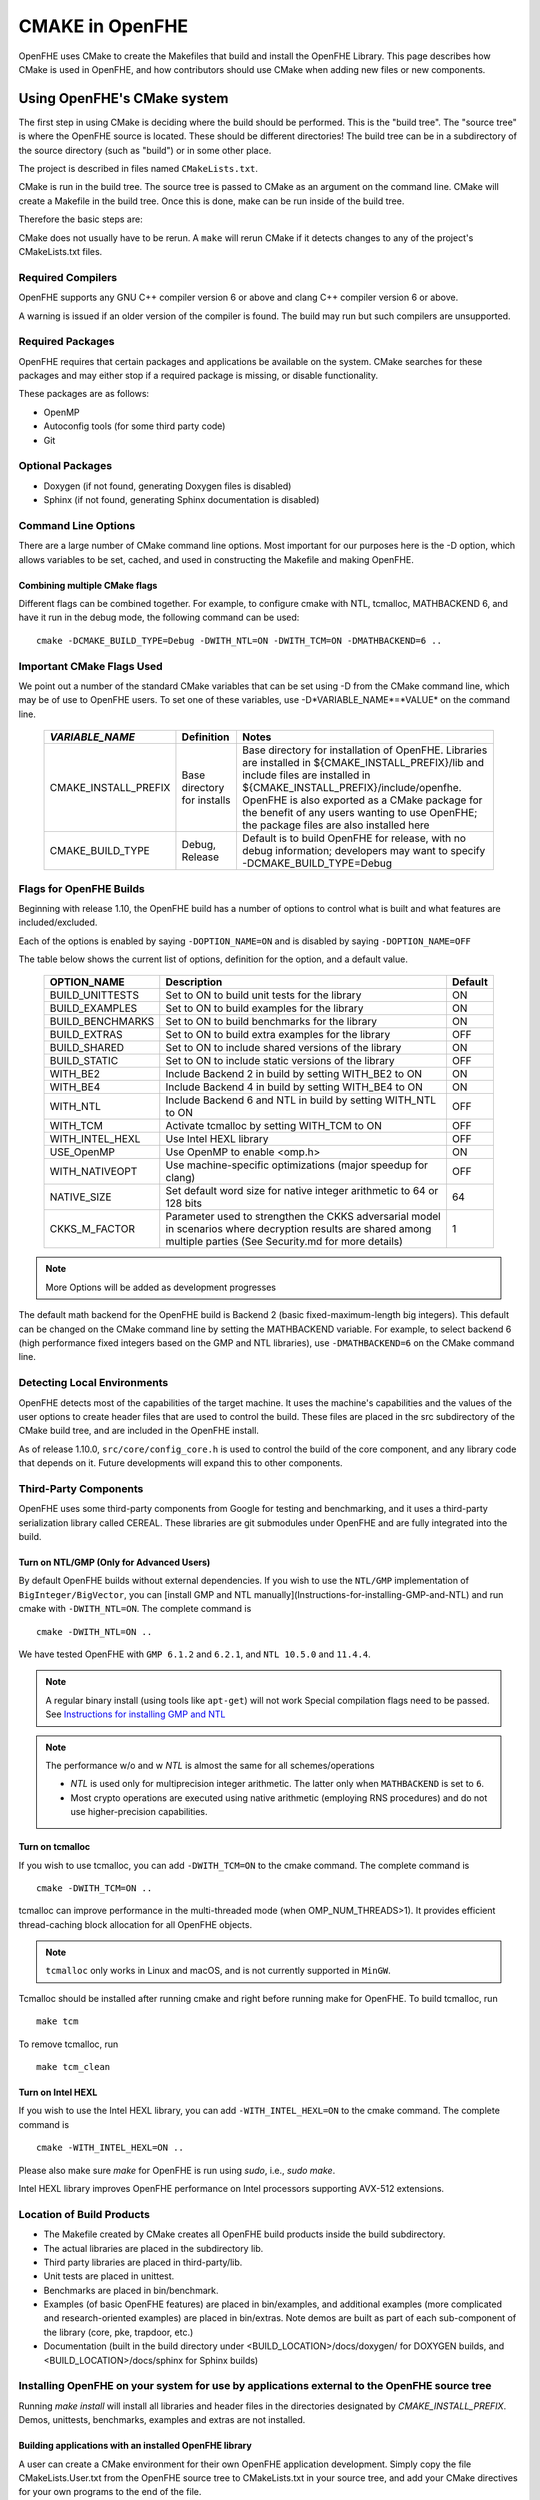CMAKE in OpenFHE
=================

OpenFHE uses CMake to create the Makefiles that build and install the OpenFHE Library. This page describes how CMake is used in OpenFHE, and how contributors should use CMake when adding new files or new components.

Using OpenFHE's CMake system
-----------------------------

The first step in using CMake is deciding where the build should be performed. This is the "build tree". The "source tree" is where the OpenFHE source is located. These should be different directories! The build tree can be in a subdirectory of the source directory (such as "build") or in some other place.

The project is described in files named ``CMakeLists.txt``.

CMake is run in the build tree. The source tree is passed to CMake as an argument on the command line. CMake will create a Makefile in the build tree. Once this is done, make can be run inside of the build tree.

Therefore the basic steps are:

.. code-block:: bash
    :linenos:

    cd build-tree-location
    cmake {other CMake arguments} source-tree-location
    make

CMake does not usually have to be rerun. A ``make`` will rerun CMake if it detects changes to any of the project's CMakeLists.txt files.

Required Compilers
^^^^^^^^^^^^^^^^^^^^^

OpenFHE supports any GNU C++ compiler version 6 or above and clang C++ compiler version 6 or above.

A warning is issued if an older version of the compiler is found. The build may run but such compilers are unsupported.

Required Packages
^^^^^^^^^^^^^^^^^^^^^
OpenFHE requires that certain packages and applications be available on the system. CMake searches for these packages and may either stop if a required package is missing, or disable functionality.

These packages are as follows:

* OpenMP
* Autoconfig tools (for some third party code)
* Git

Optional Packages
^^^^^^^^^^^^^^^^^^^^^
* Doxygen (if not found, generating Doxygen files is disabled)
* Sphinx (if not found, generating Sphinx documentation is disabled)

Command Line Options
^^^^^^^^^^^^^^^^^^^^^
There are a large number of CMake command line options. Most important for our purposes here is the -D option,
which allows variables to be set, cached, and used in constructing the Makefile and making OpenFHE.

Combining multiple CMake flags
**********************************

Different flags can be combined together. For example, to configure cmake with NTL, tcmalloc, MATHBACKEND 6, and have it run in the debug mode, the following command can be used:

::

    cmake -DCMAKE_BUILD_TYPE=Debug -DWITH_NTL=ON -DWITH_TCM=ON -DMATHBACKEND=6 ..

Important CMake Flags Used
^^^^^^^^^^^^^^^^^^^^^^^^^^^^^
We point out a number of the standard CMake variables that can be set using -D from the CMake command line, which may be of use to OpenFHE users. To set one of these variables, use -D*VARIABLE_NAME*=*VALUE* on the command line.

 ======================= ============================== ================================================================================================================================================================================================================================================================================================================================
  *VARIABLE_NAME*         Definition                     Notes
 ======================= ============================== ================================================================================================================================================================================================================================================================================================================================
  CMAKE_INSTALL_PREFIX    Base directory for installs    Base directory for installation of OpenFHE. Libraries are installed in ${CMAKE_INSTALL_PREFIX}/lib and include files are installed in ${CMAKE_INSTALL_PREFIX}/include/openfhe. OpenFHE is also exported as a CMake package for the benefit of any users wanting to use OpenFHE; the package files are also installed here
  CMAKE_BUILD_TYPE        Debug, Release                 Default is to build OpenFHE for release, with no debug information; developers may want to specify -DCMAKE_BUILD_TYPE=Debug
 ======================= ============================== ================================================================================================================================================================================================================================================================================================================================


Flags for OpenFHE Builds
^^^^^^^^^^^^^^^^^^^^^^^^^^^^
Beginning with release 1.10, the OpenFHE build has a number of options to control
what is built and what features are included/excluded.

Each of the options is enabled by saying ``-DOPTION_NAME=ON`` and is disabled by saying ``-DOPTION_NAME=OFF``

The table below shows the current list of options, definition for the option, and a default value.

 ================== ===================================================================================================================================================================== ==========
  OPTION_NAME        Description                                                                                                                                                           Default
 ================== ===================================================================================================================================================================== ==========
  BUILD_UNITTESTS    Set to ON to build unit tests for the library                                                                                                                         ON
  BUILD_EXAMPLES     Set to ON to build examples for the library                                                                                                                           ON
  BUILD_BENCHMARKS   Set to ON to build benchmarks for the library                                                                                                                         ON
  BUILD_EXTRAS       Set to ON to build extra examples for the library                                                                                                                     OFF
  BUILD_SHARED       Set to ON to include shared versions of the library                                                                                                                   ON
  BUILD_STATIC       Set to ON to include static versions of the library                                                                                                                   OFF
  WITH_BE2           Include Backend 2 in build by setting WITH_BE2 to ON                                                                                                                  ON
  WITH_BE4           Include Backend 4 in build by setting WITH_BE4 to ON                                                                                                                  ON
  WITH_NTL           Include Backend 6 and NTL in build by setting WITH_NTL to ON                                                                                                          OFF
  WITH_TCM           Activate tcmalloc by setting WITH_TCM to ON                                                                                                                           OFF
  WITH_INTEL_HEXL    Use Intel HEXL library                                                                                                                                                OFF
  USE_OpenMP         Use OpenMP to enable <omp.h>                                                                                                                                          ON
  WITH_NATIVEOPT     Use machine-specific optimizations (major speedup for clang)                                                                                                          OFF
  NATIVE_SIZE        Set default word size for native integer arithmetic to 64 or 128 bits                                                                                                 64
  CKKS_M_FACTOR      Parameter used to strengthen the CKKS adversarial model in scenarios where decryption results are shared among multiple parties (See Security.md for more details)    1
 ================== ===================================================================================================================================================================== ==========

.. note:: More Options will be added as development progresses

The default math backend for the OpenFHE build is Backend 2 (basic fixed-maximum-length big integers). This default can be changed on the CMake command line by setting the MATHBACKEND variable. For example, to select backend 6 (high performance fixed integers based on the GMP and NTL libraries), use ``-DMATHBACKEND=6`` on the CMake command line.

Detecting Local Environments
^^^^^^^^^^^^^^^^^^^^^^^^^^^^
OpenFHE detects most of the capabilities of the target machine. It uses the machine's capabilities and the values of the user options to create header files that are used to control the build. These files are placed in the src subdirectory of the CMake build tree, and are included in the OpenFHE install.

As of release 1.10.0, ``src/core/config_core.h`` is used to control the build of the core component, and any library code that depends on it. Future developments will expand this to other components.

Third-Party Components
^^^^^^^^^^^^^^^^^^^^^^^^^^^^
OpenFHE uses some third-party components from Google for testing and benchmarking, and it uses a third-party serialization library called CEREAL. These libraries are git submodules under OpenFHE and are fully integrated into the build.

Turn on NTL/GMP (Only for Advanced Users)
*********************************************

By default OpenFHE builds without external dependencies. If you wish to use the ``NTL/GMP`` implementation of ``BigInteger/BigVector``, you can [install GMP and NTL manually](Instructions-for-installing-GMP-and-NTL) and run cmake with ``-DWITH_NTL=ON``. The complete command is

::

    cmake -DWITH_NTL=ON ..

We have tested OpenFHE with ``GMP 6.1.2`` and ``6.2.1``, and ``NTL 10.5.0`` and ``11.4.4``.

.. note:: A regular binary install (using tools like ``apt-get``) will not work
   Special compilation flags need to be passed. See `Instructions for installing GMP and NTL <https://openfhe-development.readthedocs.io/en/latest/assets/sphinx_rsts/intro/installation/gmp_ntl.html?highlight=gmp>`_



.. note:: The performance w/o and w `NTL` is almost the same for all schemes/operations

   - `NTL` is used only for multiprecision integer arithmetic. The latter only when ``MATHBACKEND`` is set to ``6``.
   - Most crypto operations are executed using native arithmetic (employing RNS procedures) and do not use higher-precision capabilities.

Turn on tcmalloc
*********************************************

If you wish to use tcmalloc, you can add ``-DWITH_TCM=ON`` to the cmake command. The complete command is

::

    cmake -DWITH_TCM=ON ..

tcmalloc can improve performance in the multi-threaded mode (when OMP_NUM_THREADS>1). It provides efficient thread-caching block allocation for all OpenFHE objects.

.. note:: ``tcmalloc`` only works in Linux and macOS, and is not currently supported in ``MinGW``.

Tcmalloc should be installed after running cmake and right before running make for OpenFHE. To build tcmalloc, run

::

    make tcm

To remove tcmalloc, run

::

    make tcm_clean

Turn on Intel HEXL
*********************************************
If you wish to use the Intel HEXL library, you can add ``-WITH_INTEL_HEXL=ON`` to the cmake command. The complete command is

::

    cmake -WITH_INTEL_HEXL=ON ..

Please also make sure `make` for OpenFHE is run using `sudo`, i.e., `sudo make`.

Intel HEXL library improves OpenFHE performance on Intel processors supporting AVX-512 extensions.

Location of Build Products
^^^^^^^^^^^^^^^^^^^^^^^^^^^^
- The Makefile created by CMake creates all OpenFHE build products inside the build subdirectory.

- The actual libraries are placed in the subdirectory lib.

- Third party libraries are placed in third-party/lib.

- Unit tests are placed in unittest.

- Benchmarks are placed in bin/benchmark.

- Examples (of basic OpenFHE features) are placed in bin/examples, and additional examples (more complicated and research-oriented examples) are placed in bin/extras. Note demos are built as part of each sub-component of the library (core, pke, trapdoor, etc.)

- Documentation (built in the build directory under <BUILD_LOCATION>/docs/doxygen/ for DOXYGEN builds, and <BUILD_LOCATION>/docs/sphinx for Sphinx builds)

Installing OpenFHE on your system for use by applications external to the OpenFHE source tree
^^^^^^^^^^^^^^^^^^^^^^^^^^^^^^^^^^^^^^^^^^^^^^^^^^^^^^^^^^^^^^^^^^^^^^^^^^^^^^^^^^^^^^^^^^^^^^^

Running `make install` will install all libraries and header files in the directories designated by `CMAKE_INSTALL_PREFIX`. Demos, unittests, benchmarks, examples and extras are not installed.

Building applications with an installed OpenFHE library
************************************************************
A user can create a CMake environment for their own OpenFHE application development.
Simply copy the file CMakeLists.User.txt from the OpenFHE source tree to
CMakeLists.txt in your source tree, and add your CMake directives for your own programs to
the end of the file.


This file imports the OpenFHE package that was built and installed by the OpenFHE build.

Cross Compiling with CMake [experimental feature]
^^^^^^^^^^^^^^^^^^^^^^^^^^^^^^^^^^^^^^^^^^^^^^^^^^^^^^^^
Cross compiling OpenFHE for other target environments is an experimental feature. Cross-compilation for new targets should require the following steps:

1. Obtain and configure  a cross-compiler for your target environment (or use the appropriate command line arguments to your compiler to initiate cross compilation).
2. Specify that CMake should use the cross-compiler.
3. Proceed with the CMake/make process.

.. note:: third-party libgmp and NTL libraries will probably need to be built manually for cross compilation using their internal build sequence, and that they may not be supported on the target platform at all.
   Configuring  PALISADE with -DWITH_NTL=ON will circumvent this issue.

Documentation for extending OpenFHE CMake Files
----------------------------------------------------------

CMake Files for OpenFHE Components
^^^^^^^^^^^^^^^^^^^^^^^^^^^^^^^^^^^^^^^^^^^^^^^^^^^^^^^^
Each component of the library (core, pke, trapdoor, etc.) has its own CMakeLists.txt file. Each of these files is included by the main OpenFHE CMakeLists.txt file. The structure of all of these component CMakeList.txt files is identical:

1. Determine the files that are built into the component library
2. Set include directories to build the component library
3. Set the version number from the OpenFHE version number
4. Add rules to build the objects in the component library
5. Add rules to build and install the component library, dynamic as well as static
6. If unit tests are included in the build, add rules to build unit tests
7. Add rules to build all the source files in the demo directory into demos
8. Add targets to build "all" of various pieces of the component

Adding a new file to OpenFHE
^^^^^^^^^^^^^^^^^^^^^^^^^^^^^^^^^^^^^^^^^^^^^^^^^^^^^^^^
A new file can simply be added to the directory tree, and CMake will add it to the build.

Adding a new component to OpenFHE
^^^^^^^^^^^^^^^^^^^^^^^^^^^^^^^^^^^^^^^^^^^^^^^^^^^^^^^^
When adding a new component to OpenFHE

1. Observe the structure discussed above when making your new CMakeLists.txt for the component
2. Be sure to include the component in the main CMakeLists.txt file at the root of the source tree
3. Be sure to update the "all" targets to include targets from the new component

Documentation of make targets created by OpenFHE CMake system
--------------------------------------------------------------

When ``make`` is run without any target specified, it builds:

- all modules,
- unit tests (if ``BUILD_UNITTESTS=ON``),
- examples (if ``BUILD_EXAMPLES=ON``),
- benchmarks (if ``BUILD_BENCHMARKS=ON``),
- and extras (if ``BUILD_EXTRAS=ON``).

.. note:: PALISADE also provides more granular control over which components of PALISADE are built.

We discuss these options below. Each of these commands can be used instead of ``make`` in the main build instructions.

.. note:: for many users, it may be easier to rely on CMake flags ``BUILD_UNITTESTS``, ``BUILD_EXAMPLES``, and the like,
          to control what is built using the standard `make` command without specifying a target.

Build only the library files
^^^^^^^^^^^^^^^^^^^^^^^^^^^^^^^^^^^^^^^^^^^^^^^^^^^^^^^^^^^^^^^^^^^^^

::

    make allmodules

Build library files + main examples (available if BUILD_EXAMPLES=ON)
^^^^^^^^^^^^^^^^^^^^^^^^^^^^^^^^^^^^^^^^^^^^^^^^^^^^^^^^^^^^^^^^^^^^^

::

    make allexamples

Build additional examples (not built as part of default build)
^^^^^^^^^^^^^^^^^^^^^^^^^^^^^^^^^^^^^^^^^^^^^^^^^^^^^^^^^^^^^^^^^^^^^

::

    make allextras

Build library files + unit tests + run all tests (available if BUILD_UNITTESTS=ON)
^^^^^^^^^^^^^^^^^^^^^^^^^^^^^^^^^^^^^^^^^^^^^^^^^^^^^^^^^^^^^^^^^^^^^^^^^^^^^^^^^^^

::

    make testall

Build only benchmarks and their dependencies (available if BUILD_BENCHMARKS=ON)
^^^^^^^^^^^^^^^^^^^^^^^^^^^^^^^^^^^^^^^^^^^^^^^^^^^^^^^^^^^^^^^^^^^^^^^^^^^^^^^^^^^

::

    make allbenchmark

Build a specific module and its dependencies
^^^^^^^^^^^^^^^^^^^^^^^^^^^^^^^^^^^^^^^^^^^^^^^^^^^^^^^^^^^^^^^^^^^^^^^^^^^^^^^^^^^
The options for the make command are OPENFHEcore, OPENFHEpke, OPENFHEabe, OPENFHEsignature, OPENFHEbinfhe (these correspond to core, pke, abe, signature, and binfhe modules). To install pke, enter

::

    make OPENFHEpke

Build a specific module + examples (available if BUILD_EXAMPLES=ON)
^^^^^^^^^^^^^^^^^^^^^^^^^^^^^^^^^^^^^^^^^^^^^^^^^^^^^^^^^^^^^^^^^^^^^^^^^^^^^^^^^^^
Using pke as an example, enter

::

    make allpkeexamples

Build a specific module + additional examples (available if BUILD_EXTRAS=ON)
^^^^^^^^^^^^^^^^^^^^^^^^^^^^^^^^^^^^^^^^^^^^^^^^^^^^^^^^^^^^^^^^^^^^^^^^^^^^^^^^^^^
Using pke as an example, enter

::

    make allpkeextras

Build a specific module + unit tests (available if BUILD_UNITTESTS=ON)
^^^^^^^^^^^^^^^^^^^^^^^^^^^^^^^^^^^^^^^^^^^^^^^^^^^^^^^^^^^^^^^^^^^^^^^^^^^^^^^^^^^
Using pke as an example, enter

::

    make pke_tests

Build a specific module + unit tests (if BUILD_UNITTESTS=ON) + examples (if BUILD_EXAMPLES=ON)
^^^^^^^^^^^^^^^^^^^^^^^^^^^^^^^^^^^^^^^^^^^^^^^^^^^^^^^^^^^^^^^^^^^^^^^^^^^^^^^^^^^^^^^^^^^^^^
Using pke as an example, enter

::

    make allpke